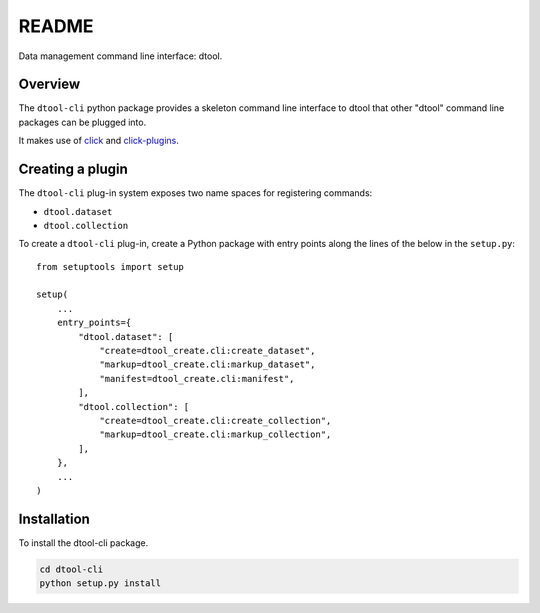 README
======

Data management command line interface: dtool.

Overview
--------

The ``dtool-cli`` python package provides a skeleton command line interface to
dtool that other "dtool" command line packages can be plugged into.

It makes use of `click <https://github.com/pallets/click>`_ and `click-plugins
<https://github.com/click-contrib/click-plugins>`_.


Creating a plugin
-----------------

The ``dtool-cli`` plug-in system exposes two name spaces for registering commands:

- ``dtool.dataset``
- ``dtool.collection``

To create a ``dtool-cli`` plug-in, create a Python package with entry points
along the lines of the below in the ``setup.py``::

    from setuptools import setup

    setup(
        ...
        entry_points={
            "dtool.dataset": [
                "create=dtool_create.cli:create_dataset",
                "markup=dtool_create.cli:markup_dataset",
                "manifest=dtool_create.cli:manifest",
            ],
            "dtool.collection": [
                "create=dtool_create.cli:create_collection",
                "markup=dtool_create.cli:markup_collection",
            ],
        },
        ...
    )



Installation
------------

To install the dtool-cli package.

.. code-block:: bash

    cd dtool-cli
    python setup.py install
